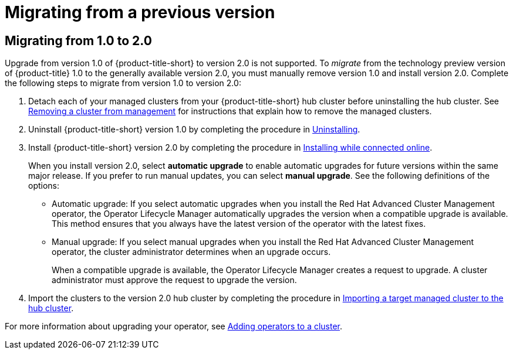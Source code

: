 [#migrating-from-a-previous-version]
= Migrating from a previous version

[#migrating-from-1.0-to-2.0]
== Migrating from 1.0 to 2.0
//Should this file be removed for 2.1 and 2.2?
Upgrade from version 1.0 of {product-title-short} to version 2.0 is not supported. To _migrate_ from the technology preview version of {product-title} 1.0 to the generally available version 2.0, you must manually remove version 1.0 and install version 2.0. Complete the following steps to migrate from version 1.0 to version 2.0:

. Detach each of your managed clusters from your {product-title-short} hub cluster before uninstalling the hub cluster. See link:../manage_cluster/create_ocp_aws.adoc#aws_removing-a-cluster-from-management[Removing a cluster from management] for instructions that explain how to remove the managed clusters.

. Uninstall {product-title-short} version 1.0 by completing the procedure in xref:../install/uninstalling.adoc#uninstalling[Uninstalling].

. Install {product-title-short} version 2.0 by completing the procedure in xref:../install/install_connected.adoc#installing-while-connected-online[Installing while connected online].
+
When you install version 2.0, select *automatic upgrade* to enable automatic upgrades for future versions within the same major release. If you prefer to run manual updates, you can select *manual upgrade*. See the following definitions of the options:
+
* Automatic upgrade: If you select automatic upgrades when you install the Red Hat Advanced Cluster Management operator, the Operator Lifecycle Manager automatically upgrades the version when a compatible upgrade is available. This method ensures that you always have the latest version of the operator with the latest fixes.

* Manual upgrade: If you select manual upgrades when you install the Red Hat Advanced Cluster Management operator, the cluster administrator determines when an upgrade occurs.
+
When a compatible upgrade is available, the Operator Lifecycle Manager creates a request to upgrade. A cluster administrator must approve the request to upgrade the version.

. Import the clusters to the version 2.0 hub cluster by completing the procedure in link:../manage_cluster/import.adoc#importing-a-target-managed-cluster-to-the-hub-cluster[Importing a target managed cluster to the hub cluster]. 

For more information about upgrading your operator, see https://access.redhat.com/documentation/en-us/openshift_container_platform/4.4/html/operators/olm-adding-operators-to-a-cluster[Adding operators to a cluster].
